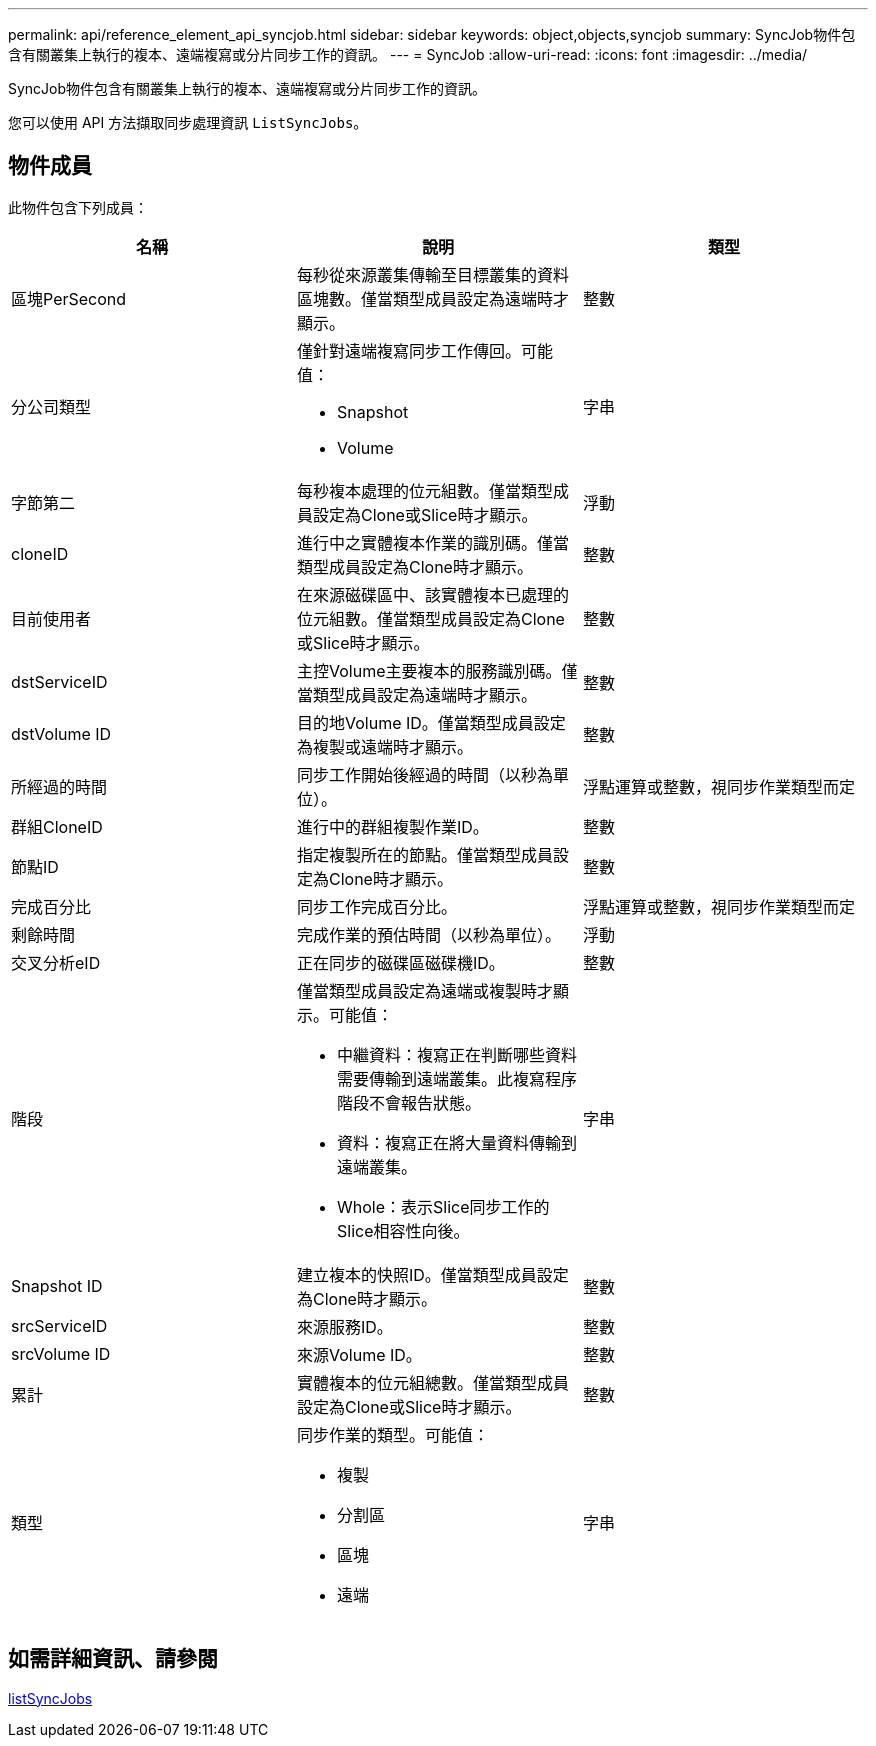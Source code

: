 ---
permalink: api/reference_element_api_syncjob.html 
sidebar: sidebar 
keywords: object,objects,syncjob 
summary: SyncJob物件包含有關叢集上執行的複本、遠端複寫或分片同步工作的資訊。 
---
= SyncJob
:allow-uri-read: 
:icons: font
:imagesdir: ../media/


[role="lead"]
SyncJob物件包含有關叢集上執行的複本、遠端複寫或分片同步工作的資訊。

您可以使用 API 方法擷取同步處理資訊 `ListSyncJobs`。



== 物件成員

此物件包含下列成員：

|===
| 名稱 | 說明 | 類型 


 a| 
區塊PerSecond
 a| 
每秒從來源叢集傳輸至目標叢集的資料區塊數。僅當類型成員設定為遠端時才顯示。
 a| 
整數



 a| 
分公司類型
 a| 
僅針對遠端複寫同步工作傳回。可能值：

* Snapshot
* Volume

 a| 
字串



 a| 
字節第二
 a| 
每秒複本處理的位元組數。僅當類型成員設定為Clone或Slice時才顯示。
 a| 
浮動



 a| 
cloneID
 a| 
進行中之實體複本作業的識別碼。僅當類型成員設定為Clone時才顯示。
 a| 
整數



 a| 
目前使用者
 a| 
在來源磁碟區中、該實體複本已處理的位元組數。僅當類型成員設定為Clone或Slice時才顯示。
 a| 
整數



 a| 
dstServiceID
 a| 
主控Volume主要複本的服務識別碼。僅當類型成員設定為遠端時才顯示。
 a| 
整數



 a| 
dstVolume ID
 a| 
目的地Volume ID。僅當類型成員設定為複製或遠端時才顯示。
 a| 
整數



 a| 
所經過的時間
 a| 
同步工作開始後經過的時間（以秒為單位）。
 a| 
浮點運算或整數，視同步作業類型而定



 a| 
群組CloneID
 a| 
進行中的群組複製作業ID。
 a| 
整數



 a| 
節點ID
 a| 
指定複製所在的節點。僅當類型成員設定為Clone時才顯示。
 a| 
整數



 a| 
完成百分比
 a| 
同步工作完成百分比。
 a| 
浮點運算或整數，視同步作業類型而定



 a| 
剩餘時間
 a| 
完成作業的預估時間（以秒為單位）。
 a| 
浮動



 a| 
交叉分析eID
 a| 
正在同步的磁碟區磁碟機ID。
 a| 
整數



 a| 
階段
 a| 
僅當類型成員設定為遠端或複製時才顯示。可能值：

* 中繼資料：複寫正在判斷哪些資料需要傳輸到遠端叢集。此複寫程序階段不會報告狀態。
* 資料：複寫正在將大量資料傳輸到遠端叢集。
* Whole：表示Slice同步工作的Slice相容性向後。

 a| 
字串



 a| 
Snapshot ID
 a| 
建立複本的快照ID。僅當類型成員設定為Clone時才顯示。
 a| 
整數



 a| 
srcServiceID
 a| 
來源服務ID。
 a| 
整數



 a| 
srcVolume ID
 a| 
來源Volume ID。
 a| 
整數



 a| 
累計
 a| 
實體複本的位元組總數。僅當類型成員設定為Clone或Slice時才顯示。
 a| 
整數



 a| 
類型
 a| 
同步作業的類型。可能值：

* 複製
* 分割區
* 區塊
* 遠端

 a| 
字串

|===


== 如需詳細資訊、請參閱

xref:reference_element_api_listsyncjobs.adoc[listSyncJobs]
